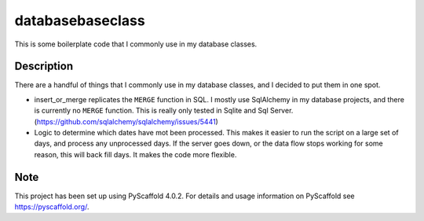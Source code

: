 ===================
databasebaseclass
===================


This is some boilerplate code that I commonly use in my database classes.


Description
===========

There are a handful of things that I commonly use in my database classes, and I decided to put them in one spot.

* insert_or_merge replicates the ``MERGE`` function in SQL. I mostly use SqlAlchemy in my database projects, and there is currently no ``MERGE`` function. This is really only tested in Sqlite and Sql Server. (https://github.com/sqlalchemy/sqlalchemy/issues/5441)
* Logic to determine which dates have mot been processed. This makes it easier to run the script on a large set of days, and process any unprocessed days. If the server goes down, or the data flow stops working for some reason, this will back fill days. It makes the code more flexible.

Note
====

This project has been set up using PyScaffold 4.0.2. For details and usage
information on PyScaffold see https://pyscaffold.org/.
